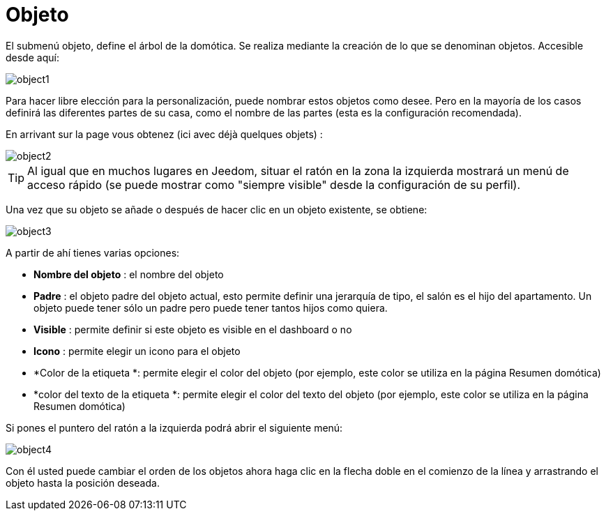 = Objeto

El submenú objeto, define el árbol de la domótica. Se realiza mediante la creación de lo que se denominan objetos. Accesible desde aquí: 

image::../images/object1.JPG[]

Para hacer libre elección para la personalización, puede nombrar estos objetos como desee. Pero en la mayoría de los casos definirá las diferentes partes de su casa, como el nombre de las partes (esta es la configuración recomendada).

En arrivant sur la page vous obtenez (ici avec déjà quelques objets) : 

image::../images/object2.JPG[]

[TIP]
Al igual que en muchos lugares en Jeedom, situar el ratón en la zona la izquierda mostrará un menú de acceso rápido (se puede mostrar como "siempre visible" desde la configuración de su perfil).

Una vez que su objeto se añade o después de hacer clic en un objeto existente, se obtiene: 

image::../images/object3.JPG[]


A partir de ahí tienes varias opciones: 

* *Nombre del objeto* : el nombre del objeto
* *Padre* : el objeto padre del objeto actual, esto permite definir una jerarquía de tipo, el salón es el hijo del apartamento. Un objeto puede tener sólo un padre pero puede tener tantos hijos como  quiera.
* *Visible* : permite definir si este objeto es visible en el dashboard o no
* *Icono* : permite elegir un icono para el objeto
* *Color de la etiqueta *: permite elegir el color del objeto (por ejemplo, este color se utiliza en la página Resumen domótica)
* *color del texto de la etiqueta *: permite elegir el color del texto del objeto (por ejemplo, este color se utiliza en la página Resumen domótica)

Si pones el puntero del ratón a la izquierda podrá abrir el siguiente menú: 

image::../images/object4.JPG[]

Con él usted puede cambiar el orden de los objetos ahora haga clic en la flecha doble en el comienzo de la línea y arrastrando el objeto hasta la posición deseada.